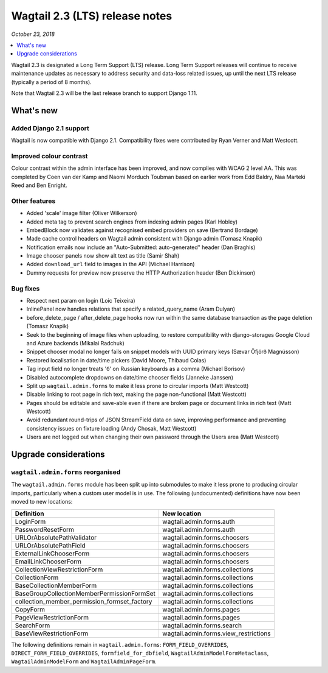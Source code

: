 ===============================
Wagtail 2.3 (LTS) release notes
===============================

*October 23, 2018*

.. contents::
    :local:
    :depth: 1


Wagtail 2.3 is designated a Long Term Support (LTS) release. Long Term Support releases will continue to receive maintenance updates as necessary to address security and data-loss related issues, up until the next LTS release (typically a period of 8 months).

Note that Wagtail 2.3 will be the last release branch to support Django 1.11.


What's new
==========

Added Django 2.1 support
~~~~~~~~~~~~~~~~~~~~~~~~

Wagtail is now compatible with Django 2.1.  Compatibility fixes were contributed by Ryan Verner and Matt Westcott.


Improved colour contrast
~~~~~~~~~~~~~~~~~~~~~~~~

Colour contrast within the admin interface has been improved, and now complies with WCAG 2 level AA. This was completed by Coen van der Kamp and Naomi Morduch Toubman based on earlier work from Edd Baldry, Naa Marteki Reed and Ben Enright.


Other features
~~~~~~~~~~~~~~

* Added 'scale' image filter (Oliver Wilkerson)
* Added meta tag to prevent search engines from indexing admin pages (Karl Hobley)
* EmbedBlock now validates against recognised embed providers on save (Bertrand Bordage)
* Made cache control headers on Wagtail admin consistent with Django admin (Tomasz Knapik)
* Notification emails now include an "Auto-Submitted: auto-generated" header (Dan Braghis)
* Image chooser panels now show alt text as title (Samir Shah)
* Added ``download_url`` field to images in the API (Michael Harrison)
* Dummy requests for preview now preserve the HTTP Authorization header (Ben Dickinson)


Bug fixes
~~~~~~~~~

* Respect next param on login (Loic Teixeira)
* InlinePanel now handles relations that specify a related_query_name (Aram Dulyan)
* before_delete_page / after_delete_page hooks now run within the same database transaction as the page deletion (Tomasz Knapik)
* Seek to the beginning of image files when uploading, to restore compatibility with django-storages Google Cloud and Azure backends (Mikalai Radchuk)
* Snippet chooser modal no longer fails on snippet models with UUID primary keys (Sævar Öfjörð Magnússon)
* Restored localisation in date/time pickers (David Moore, Thibaud Colas)
* Tag input field no longer treats 'б' on Russian keyboards as a comma (Michael Borisov)
* Disabled autocomplete dropdowns on date/time chooser fields (Janneke Janssen)
* Split up ``wagtail.admin.forms`` to make it less prone to circular imports (Matt Westcott)
* Disable linking to root page in rich text, making the page non-functional (Matt Westcott)
* Pages should be editable and save-able even if there are broken page or document links in rich text (Matt Westcott)
* Avoid redundant round-trips of JSON StreamField data on save, improving performance and preventing consistency issues on fixture loading (Andy Chosak, Matt Westcott)
* Users are not logged out when changing their own password through the Users area (Matt Westcott)


Upgrade considerations
======================

``wagtail.admin.forms`` reorganised
~~~~~~~~~~~~~~~~~~~~~~~~~~~~~~~~~~~

The ``wagtail.admin.forms`` module has been split up into submodules to make it less prone to producing circular imports, particularly when a custom user model is in use. The following (undocumented) definitions have now been moved to new locations:

+----------------------------------------------+---------------------------------------+
| Definition                                   | New location                          |
+==============================================+=======================================+
| LoginForm                                    | wagtail.admin.forms.auth              |
+----------------------------------------------+---------------------------------------+
| PasswordResetForm                            | wagtail.admin.forms.auth              |
+----------------------------------------------+---------------------------------------+
| URLOrAbsolutePathValidator                   | wagtail.admin.forms.choosers          |
+----------------------------------------------+---------------------------------------+
| URLOrAbsolutePathField                       | wagtail.admin.forms.choosers          |
+----------------------------------------------+---------------------------------------+
| ExternalLinkChooserForm                      | wagtail.admin.forms.choosers          |
+----------------------------------------------+---------------------------------------+
| EmailLinkChooserForm                         | wagtail.admin.forms.choosers          |
+----------------------------------------------+---------------------------------------+
| CollectionViewRestrictionForm                | wagtail.admin.forms.collections       |
+----------------------------------------------+---------------------------------------+
| CollectionForm                               | wagtail.admin.forms.collections       |
+----------------------------------------------+---------------------------------------+
| BaseCollectionMemberForm                     | wagtail.admin.forms.collections       |
+----------------------------------------------+---------------------------------------+
| BaseGroupCollectionMemberPermissionFormSet   | wagtail.admin.forms.collections       |
+----------------------------------------------+---------------------------------------+
| collection_member_permission_formset_factory | wagtail.admin.forms.collections       |
+----------------------------------------------+---------------------------------------+
| CopyForm                                     | wagtail.admin.forms.pages             |
+----------------------------------------------+---------------------------------------+
| PageViewRestrictionForm                      | wagtail.admin.forms.pages             |
+----------------------------------------------+---------------------------------------+
| SearchForm                                   | wagtail.admin.forms.search            |
+----------------------------------------------+---------------------------------------+
| BaseViewRestrictionForm                      | wagtail.admin.forms.view_restrictions |
+----------------------------------------------+---------------------------------------+

The following definitions remain in ``wagtail.admin.forms``: ``FORM_FIELD_OVERRIDES``, ``DIRECT_FORM_FIELD_OVERRIDES``, ``formfield_for_dbfield``, ``WagtailAdminModelFormMetaclass``, ``WagtailAdminModelForm`` and ``WagtailAdminPageForm``.
